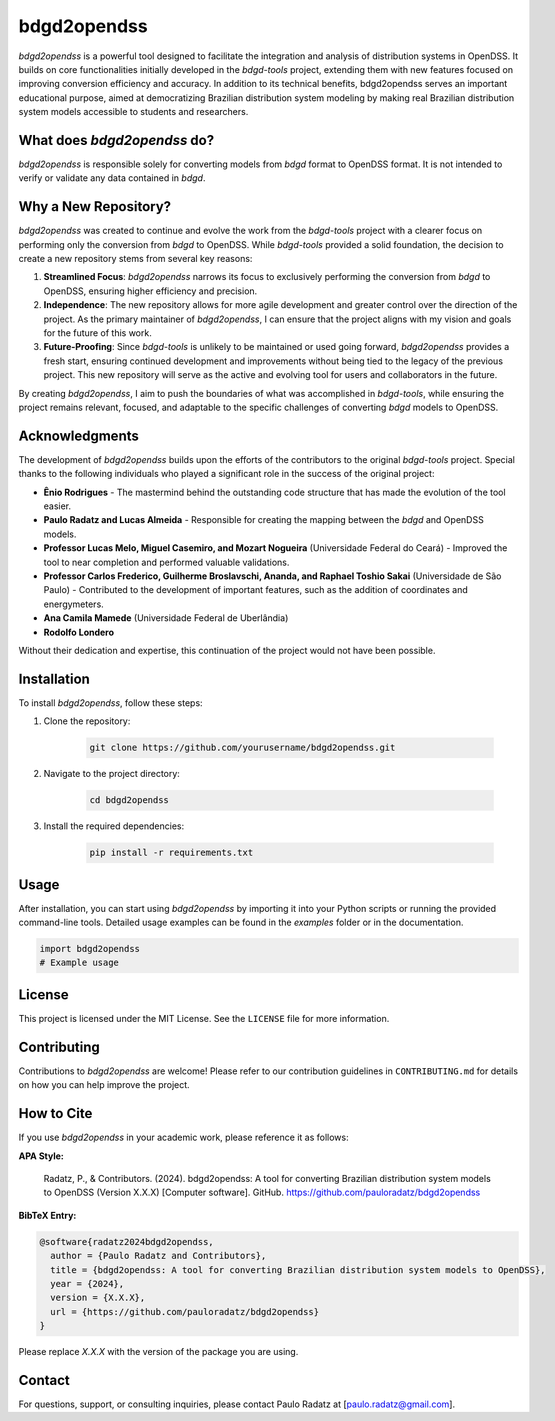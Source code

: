 bdgd2opendss
============

`bdgd2opendss` is a powerful tool designed to facilitate the integration and analysis of distribution systems in OpenDSS. It builds on core functionalities initially developed in the `bdgd-tools` project, extending them with new features focused on improving conversion efficiency and accuracy. In addition to its technical benefits, bdgd2opendss serves an important educational purpose, aimed at democratizing Brazilian distribution system modeling by making real Brazilian distribution system models accessible to students and researchers.

What does `bdgd2opendss` do?
----------------------------

`bdgd2opendss` is responsible solely for converting models from `bdgd` format to OpenDSS format. It is not intended to verify or validate any data contained in `bdgd`.

Why a New Repository?
---------------------

`bdgd2opendss` was created to continue and evolve the work from the `bdgd-tools` project with a clearer focus on performing only the conversion from `bdgd` to OpenDSS. While `bdgd-tools` provided a solid foundation, the decision to create a new repository stems from several key reasons:

1. **Streamlined Focus**: `bdgd2opendss` narrows its focus to exclusively performing the conversion from `bdgd` to OpenDSS, ensuring higher efficiency and precision.
2. **Independence**: The new repository allows for more agile development and greater control over the direction of the project. As the primary maintainer of `bdgd2opendss`, I can ensure that the project aligns with my vision and goals for the future of this work.
3. **Future-Proofing**: Since `bdgd-tools` is unlikely to be maintained or used going forward, `bdgd2opendss` provides a fresh start, ensuring continued development and improvements without being tied to the legacy of the previous project. This new repository will serve as the active and evolving tool for users and collaborators in the future.

By creating `bdgd2opendss`, I aim to push the boundaries of what was accomplished in `bdgd-tools`, while ensuring the project remains relevant, focused, and adaptable to the specific challenges of converting `bdgd` models to OpenDSS.

Acknowledgments
---------------

The development of `bdgd2opendss` builds upon the efforts of the contributors to the original `bdgd-tools` project. Special thanks to the following individuals who played a significant role in the success of the original project:

- **Ênio Rodrigues** - The mastermind behind the outstanding code structure that has made the evolution of the tool easier.
- **Paulo Radatz and Lucas Almeida** - Responsible for creating the mapping between the `bdgd` and OpenDSS models.
- **Professor Lucas Melo, Miguel Casemiro, and Mozart Nogueira** (Universidade Federal do Ceará) - Improved the tool to near completion and performed valuable validations.
- **Professor Carlos Frederico, Guilherme Broslavschi, Ananda, and Raphael Toshio Sakai** (Universidade de São Paulo) - Contributed to the development of important features, such as the addition of coordinates and energymeters.
- **Ana Camila Mamede** (Universidade Federal de Uberlândia)
- **Rodolfo Londero**

Without their dedication and expertise, this continuation of the project would not have been possible.

Installation
------------

To install `bdgd2opendss`, follow these steps:

1. Clone the repository:

    .. code-block:: bash

        git clone https://github.com/yourusername/bdgd2opendss.git

2. Navigate to the project directory:

    .. code-block:: bash

        cd bdgd2opendss

3. Install the required dependencies:

    .. code-block:: bash

        pip install -r requirements.txt

Usage
-----

After installation, you can start using `bdgd2opendss` by importing it into your Python scripts or running the provided command-line tools. Detailed usage examples can be found in the `examples` folder or in the documentation.

.. code-block:: python

    import bdgd2opendss
    # Example usage

License
-------

This project is licensed under the MIT License. See the ``LICENSE`` file for more information.

Contributing
------------

Contributions to `bdgd2opendss` are welcome! Please refer to our contribution guidelines in ``CONTRIBUTING.md`` for details on how you can help improve the project.

How to Cite
-----------

If you use `bdgd2opendss` in your academic work, please reference it as follows:

**APA Style:**

    Radatz, P., & Contributors. (2024). bdgd2opendss: A tool for converting Brazilian distribution system models to OpenDSS (Version X.X.X) [Computer software]. GitHub. https://github.com/pauloradatz/bdgd2opendss

**BibTeX Entry:**

.. code-block:: bibtex

    @software{radatz2024bdgd2opendss,
      author = {Paulo Radatz and Contributors},
      title = {bdgd2opendss: A tool for converting Brazilian distribution system models to OpenDSS},
      year = {2024},
      version = {X.X.X},
      url = {https://github.com/pauloradatz/bdgd2opendss}
    }

Please replace `X.X.X` with the version of the package you are using.

Contact
-------

For questions, support, or consulting inquiries, please contact Paulo Radatz at [paulo.radatz@gmail.com].
